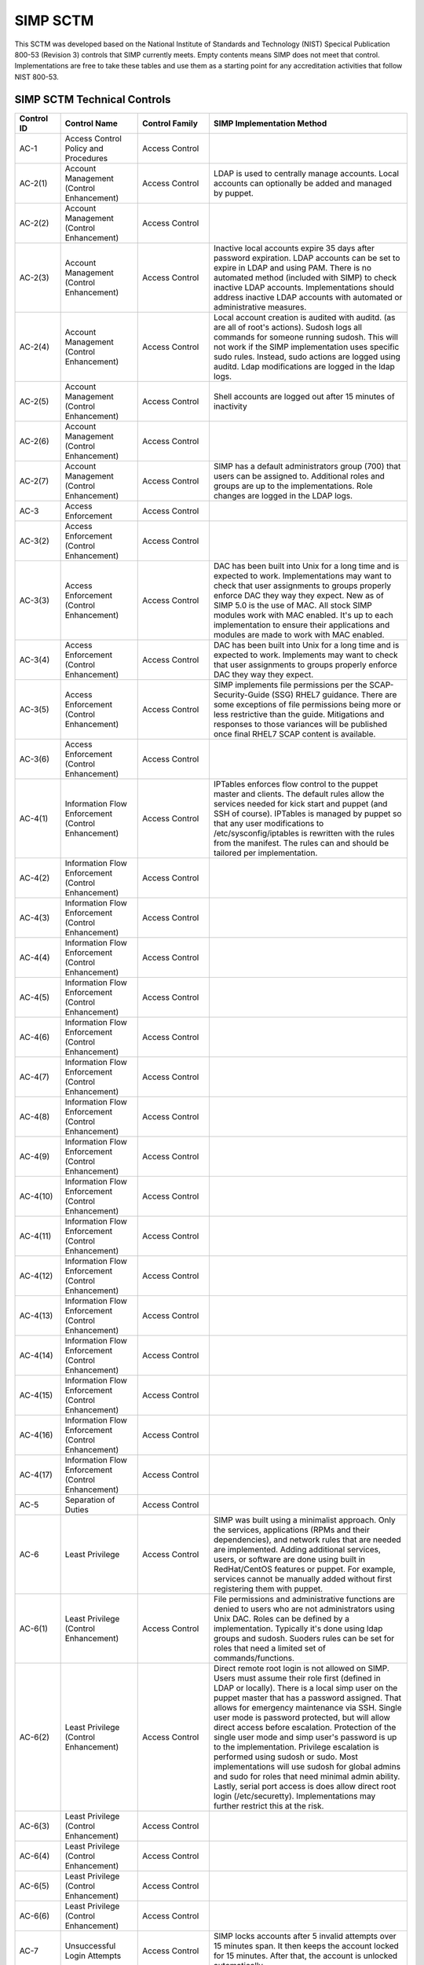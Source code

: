 SIMP SCTM
=========

This SCTM was developed based on the National Institute of Standards and
Technology (NIST) Specical Publication 800-53 (Revision 3) controls that
SIMP currently meets. Empty contents means SIMP does not meet that
control. Implementations are free to take these tables and use them as a
starting point for any accreditation activities that follow NIST 800-53.

SIMP SCTM Technical Controls
----------------------------

.. list-table::
   :widths: 12 20 13 55
   :header-rows: 1

   * - Control ID
     - Control Name
     - Control Family
     - SIMP Implementation Method
   * - AC-1
     - Access Control Policy and Procedures
     - Access Control
     -
   * - AC-2(1)
     - Account Management (Control Enhancement)
     - Access Control
     - LDAP is used to centrally manage accounts. Local accounts can optionally be added and managed by puppet.
   * - AC-2(2)
     - Account Management (Control Enhancement)
     - Access Control
     -
   * - AC-2(3)
     - Account Management (Control Enhancement)
     - Access Control
     - Inactive local accounts expire 35 days after password expiration. LDAP accounts can be set to expire in LDAP and using PAM. There is no automated method (included with SIMP) to check inactive LDAP accounts. Implementations should address inactive LDAP accounts with automated or administrative measures.
   * - AC-2(4)
     - Account Management (Control Enhancement)
     - Access Control
     - Local account creation is audited with auditd. (as are all of root's actions). Sudosh logs all commands for someone running sudosh. This will not work if the SIMP implementation uses specific sudo rules. Instead, sudo actions are logged using auditd. Ldap modifications are logged in the ldap logs.
   * - AC-2(5)
     - Account Management (Control Enhancement)
     - Access Control
     - Shell accounts are logged out after 15 minutes of inactivity
   * - AC-2(6)
     - Account Management (Control Enhancement)
     - Access Control
     -
   * - AC-2(7)
     - Account Management (Control Enhancement)
     - Access Control
     - SIMP has a default administrators group (700) that users can be assigned to. Additional roles and groups are up to the implementations. Role changes are logged in the LDAP logs.
   * - AC-3
     - Access Enforcement
     - Access Control
     -
   * - AC-3(2)
     - Access Enforcement (Control Enhancement)
     - Access Control
     -
   * - AC-3(3)
     - Access Enforcement (Control Enhancement)
     - Access Control
     - DAC has been built into Unix for a long time and is expected to work. Implementations may want to check that user assignments to groups properly enforce DAC they way they expect. New as of SIMP 5.0 is the use of MAC. All stock SIMP modules work with MAC enabled. It's up to each implementation to ensure their applications and modules are made to work with MAC enabled.
   * - AC-3(4)
     - Access Enforcement (Control Enhancement)
     - Access Control
     - DAC has been built into Unix for a long time and is expected to work. Implements may want to check that user assignments to groups properly enforce DAC they way they expect.
   * - AC-3(5)
     - Access Enforcement (Control Enhancement)
     - Access Control
     - SIMP implements file permissions per the SCAP-Security-Guide (SSG) RHEL7 guidance. There are some exceptions of file permissions being more or less restrictive than the guide. Mitigations and responses to those variances will be published once final RHEL7 SCAP content is available.
   * - AC-3(6)
     - Access Enforcement (Control Enhancement)
     - Access Control
     -
   * - AC-4(1)
     - Information Flow Enforcement (Control Enhancement)
     - Access Control
     - IPTables enforces flow control to the puppet master and clients. The default rules allow the services needed for kick start and puppet (and SSH of course). IPTables is managed by puppet so that any user modifications to /etc/sysconfig/iptables is rewritten with the rules from the manifest. The rules can and should be tailored per implementation.
   * - AC-4(2)
     - Information Flow Enforcement (Control Enhancement)
     - Access Control
     -
   * - AC-4(3)
     - Information Flow Enforcement (Control Enhancement)
     - Access Control
     -
   * - AC-4(4)
     - Information Flow Enforcement (Control Enhancement)
     - Access Control
     -
   * - AC-4(5)
     - Information Flow Enforcement (Control Enhancement)
     - Access Control
     -
   * - AC-4(6)
     - Information Flow Enforcement (Control Enhancement)
     - Access Control
     -
   * - AC-4(7)
     - Information Flow Enforcement (Control Enhancement)
     - Access Control
     -
   * - AC-4(8)
     - Information Flow Enforcement (Control Enhancement)
     - Access Control
     -
   * - AC-4(9)
     - Information Flow Enforcement (Control Enhancement)
     - Access Control
     -
   * - AC-4(10)
     - Information Flow Enforcement (Control Enhancement)
     - Access Control
     -
   * - AC-4(11)
     - Information Flow Enforcement (Control Enhancement)
     - Access Control
     -
   * - AC-4(12)
     - Information Flow Enforcement (Control Enhancement)
     - Access Control
     -
   * - AC-4(13)
     - Information Flow Enforcement (Control Enhancement)
     - Access Control
     -
   * - AC-4(14)
     - Information Flow Enforcement (Control Enhancement)
     - Access Control
     -
   * - AC-4(15)
     - Information Flow Enforcement (Control Enhancement)
     - Access Control
     -
   * - AC-4(16)
     - Information Flow Enforcement (Control Enhancement)
     - Access Control
     -
   * - AC-4(17)
     - Information Flow Enforcement (Control Enhancement)
     - Access Control
     -
   * - AC-5
     - Separation of Duties
     - Access Control
     -
   * - AC-6
     - Least Privilege
     - Access Control
     - SIMP was built using a minimalist approach. Only the services, applications (RPMs and their dependencies), and network rules that are needed are implemented. Adding additional services, users, or software are done using built in RedHat/CentOS features or puppet. For example, services cannot be manually added without first registering them with puppet.
   * - AC-6(1)
     - Least Privilege (Control Enhancement)
     - Access Control
     - File permissions and administrative functions are denied to users who are not administrators using Unix DAC. Roles can be defined by a implementation. Typically it's done using ldap groups and sudosh. Suoders rules can be set for roles that need a limited set of commands/functions.
   * - AC-6(2)
     - Least Privilege (Control Enhancement)
     - Access Control
     - Direct remote root login is not allowed on SIMP. Users must assume their role first (defined in LDAP or locally). There is a local simp user on the puppet master that has a password assigned. That allows for emergency maintenance via SSH. Single user mode is password protected, but will allow direct access before escalation. Protection of the single user mode and simp user's password is up to the implementation. Privilege escalation is performed using sudosh or sudo. Most implementations will use sudosh for global admins and sudo for roles that need minimal admin ability. Lastly, serial port access is does allow direct root login (/etc/securetty). Implementations may further restrict this at the risk.
   * - AC-6(3)
     - Least Privilege (Control Enhancement)
     - Access Control
     -
   * - AC-6(4)
     - Least Privilege (Control Enhancement)
     - Access Control
     -
   * - AC-6(5)
     - Least Privilege (Control Enhancement)
     - Access Control
     -
   * - AC-6(6)
     - Least Privilege (Control Enhancement)
     - Access Control
     -
   * - AC-7
     - Unsuccessful Login Attempts
     - Access Control
     - SIMP locks accounts after 5 invalid attempts over 15 minutes span. It then keeps the account locked for 15 minutes. After that, the account is unlocked automatically.
   * - AC-7(1)
     - Unsuccessful Login Attempts (Control Enhancement)
     - Access Control
     - An account is never locked to a point an admin must unlock it. It will continue to be unlocked after 15 minutes. This should meet most modern policies. It can be further restricted if required by local policies.
   * - AC-7(2)
     - Unsuccessful Login Attempts (Control Enhancement)
     - Access Control
     -
   * - AC-8
     - System Use Notification
     - Access Control
     - SIMP displays a default banner prior to login. Implementations must customize that banner for their use.
   * - AC-9
     - Previous Logon (Access) Notification
     - Access Control
     - SIMP uses the pam\_lastlog.so module to display last login information.
   * - AC-9(1)
     - Previous Logon (Access) Notification (Control Enhancement)
     - Access Control
     - SIMP uses the pam\_lastlog.so module to display last login information.
   * - AC-9(2)
     - Previous Logon (Access) Notification (Control Enhancement)
     - Access Control
     - SIMP uses the pam\_lastlog.so module to display last login information, including the number of failed login attempts since the last logon.
   * - AC-9(3)
     - Previous Logon (Access) Notification (Control Enhancement)
     - Access Control
     -
   * - AC-10
     - Concurrent Session Control
     - Access Control
     - The default value for concurrent sessions in SIMP is 10 (/etc/security/limits.conf). Given the variety of system usage to include automated processes, it could impact functionality if this value were set lower. It can be tailored to a lower value if the implementation determines that number will not impact functionality.
   * - AC-11
     - Session Lock
     - Access Control
     - Terminal sessions do not enforce a session lock so this control is technically not implemented. However, it's mitigated by forcing inactive sessions to log out. If the gnome module is applied, SIMP locks a gnome session after 5 minutes.
   * - AC-14
     - Permitted Actions without Identification or Authentication
     - Access Control
     - SIMP provides several services that do not require authentication. Most require some form of identification. These are documented in the SIMP Security Concepts and is kept current for that version. Individual modules are not yet documented.
   * - AC-14(1)
     - Permitted Actions without Identification or Authentication (Control Enhancement)
     - Access Control
     - Justifications to those services that do not require Identification and Authentication can be found in the SIMP Security Concepts document.
   * - AC-16
     - Security Attributes
     - Access Control
     - New in SIMP 5.0 is the usage of MAC via SELinux. This is optional for each implementation and can be turned off at any time. All of the stock SIMP modules work with SELinux enabled and have the least restrictive MAC policies enforced. These policies assign each object a SELinux user, role, type, and level. These characteristics are used to define a context for each object.
   * - AC-16(1)
     - Security Attributes (Control Enhancement)
     - Access Control
     -
   * - AC-16(2)
     - Security Attributes (Control Enhancement)
     - Access Control
     -
   * - AC-16(3)
     - Security Attributes (Control Enhancement)
     - Access Control
     -
   * - AC-16(4)
     - Security Attributes (Control Enhancement)
     - Access Control
     - SeLinux user, role, type, and level are the security attributes that are associated with each object with SELinux enabled in SIMP.
   * - AC-16(5)
     - Security Attributes (Control Enhancement)
     - Access Control
     -
   * - AC-17
     - Remote Access
     -
     - By default, external connections are not allowed with the exception of SSH. This is documented in the SIMP user manual. Implementations have the ability to override this with the understanding that puppet controls Iptables.
   * - AC-17(1)
     - Remote Access (Control Enhancement)
     - Access Control
     - The extent of monitoring remote connections is done by auditd and syslog. The contents of the remote session is not logged. The keystrokes of users with sudosh shells are all logged.
   * - AC-17(2)
     - Remote Access (Control Enhancement)
     - Access Control
     - Remote access is limited to SSH. SSH (openssh on centos/rhel) provides both confidentiality and integrity of the remote session.
   * - AC-17(3)
     - Remote Access (Control Enhancement)
     - Access Control
     -
   * - AC-17(4)
     - Remote Access (Control Enhancement)
     - Access Control
     - This control is enforced via other access control mechanisms already covered in 800-53. Namely, AC-6. By default, SSH in SIMP will allow anyone to connect. Once identification and authentication is performed, access control to privileged commands is enforced as usual.
   * - AC-17(5)
     - Remote Access (Control Enhancement)
     - Access Control
     - Auditd provides logging of failed access attempts. It's up to the implementation to perform a level of inspection of these unauthorized events. Auditd does this by default. Other checks will ensure auditd is running and registered with puppet.
   * - AC-17(6)
     - Remote Access (Control Enhancement)
     - Access Control
     -
   * - AC-17(7)
     - Remote Access (Control Enhancement)
     - Access Control
     -
   * - AC-17(8)
     - Remote Access (Control Enhancement)
     - Access Control
     - This control is only met by defining all connections that SIMP allows internally and externally. For now, since this is a remote access control, it should suffice to continue to note that the only remote access protocol allowed by default is SSH.
   * - AC-18
     - Wireless Access
     - Access Control
     -
   * - AC-18(1)
     - Wireless Access (Control Enhancement)
     - Access Control
     -
   * - AC-18(2)
     - Wireless Access (Control Enhancement)
     - Access Control
     -
   * - AC-18(3)
     - Wireless Access (Control Enhancement)
     - Access Control
     -
   * - AC-18(4)
     - Wireless Access (Control Enhancement)
     - Access Control
     -
   * - AC-18(5)
     - Wireless Access (Control Enhancement)
     - Access Control
     -
   * - AC-19
     - Access Control for Mobile Devices
     - Access Control
     -
   * - AC-19(1)
     - Access Control for Mobile Devices (Control Enhancement)
     - Access Control
     -
   * - AC-19(2)
     - Access Control for Mobile Devices (Control Enhancement)
     - Access Control
     -
   * - AC-19(3)
     - Access Control for Mobile Devices (Control Enhancement)
     - Access Control
     -
   * - AC-19(4)
     - Access Control for Mobile Devices (Control Enhancement)
     - Access Control
     -
   * - AC-20
     - Use of External Information Systems
     - Access Control
     -
   * - AC-20(1)
     - Use of External Information Systems (Control Enhancement)
     - Access Control
     -
   * - AC-20(2)
     - Use of External Information Systems (Control Enhancement)
     - Access Control
     -
   * - AC-21
     - User-Based Collaboration and Information Sharing
     - Access Control
     -
   * - AC-21(1)
     - User-Based Collaboration and Information Sharing (Control Enhancement)
     - Access Control
     -
   * - AC-22
     - Publicly Accessible Content
     - Access Control
     -
   * - AU-1
     - Audit and Accountability Policy and Procedures
     - Audit and Accountability
     -
   * - AU-2
     - Auditable Events
     - Audit and Accountability
     - a. SIMP audit rules were built by using idustry best practices gathered over the years. The heaviest reliance has been on the SCAP-Security Guide (SSG). SIMP aims for a balance between performance and operational needs so the settings are rarely an exact match from these guides. The list of events that audited are by auditd can be found in appendix of the Security Concepts document. b. Implementation Specific c. Rational is for audit setting is provided in SSG. d. Threat information is specific to the implementation. Auditd and syslog facility can always be fine tuned for each implementation.
   * - AU-2(3)
     - Auditable Events (Control Enhancement)
     - Audit and Accountability
     - SIMP is constantly reviewing the audit rules for accuracy, relevance, and performance. Rules are added and in some cases removed as information becomes available.
   * - AU-2(4)
     - Auditable Events (Control Enhancement)
     - Audit and Accountability
     - Privileged user commands are logged using sudosh and auditd (sudo actions). By default, users in the administrators group can run sudosh. All of the key strokes (except things that are not echoed back to the screen like passwords) are logged to /var/log/sudosh.log and can be sent to syslog. If an implementation sets up specific sudo actions for other groups or users, those actions are logged with auditd.
   * - AU-3
     - Content of Audit Records
     - Audit and Accountability
     - The linux audit daemon contains event type, date/time, host, and outcome of events by default.
   * - AU-3(1)
     - Content of Audit Records (Control Enhancement)
     - Audit and Accountability
     - There are a number of events that are captured beyond the auditd. The SIMP syslog module captures additional log events from apache, ldap, puppet, messages.log, and secure.log.
   * - AU-3(2)
     - Content of Audit Records (Control Enhancement)
     - Audit and Accountability
     - By default, the SIMP syslog module logs locally. There is an option to send the syslog events to a central location. Instructions for implementing a syslog server are provided in the User Guide. Lastly, a combination of elasticsearch, logstash, and kibana (ELK) can be applied to filter, index, and search logs. Puppet modules are provided for the ELK stack
   * - AU-4
     - Audit Storage Capacity
     - Audit and Accountability
     - The audit partition is configured as a separation partition from the system files, reducing the likelihood of audit interfering with system operations. Implementaions can change this but it's highly discouraged.
   * - AU-5
     - Response to Audit Processing Failures
     - Audit and Accountability
     - a. Implementation Specific. b. The audit.conf file configures the system to log to syslog when disk space becomes low. If the disk becomes full, the audit daemon will be suspended, but the system will remain active. This is contrary to some industry guidance to put the system into single user mode when disk space becomes an issue. Implementations may wish to change the default behaviour at the risk of stopping the system from functioning.
   * - AU-5(1)
     - Response to Audit Processing Failures (Control Enhancement)
     - Audit and Accountability
     - SIMP provides a warning (to syslog) when the disk has 75MB free. Each log file can be up to 30MB.
   * - AU-5(2)
     - Response to Audit Processing Failures (Control Enhancement)
     - Audit and Accountability
     -
   * - AU-5(3)
     - Response to Audit Processing Failures (Control Enhancement)
     - Audit and Accountability
     -
   * - AU-5(4)
     - Response to Audit Processing Failures (Control Enhancement)
     - Audit and Accountability
     - SIMP will not shut down a system by default. Implementation can configure this option at the own risk in the auditd.conf file.
   * - AU-6
     - Audit Review, Analysis, and Reporting
     - Audit and Accountability
     -
   * - AU-6(1)
     - Audit Review, Analysis, and Reporting (Control Enhancement)
     - Audit and Accountability
     -
   * - AU-6(3)
     - Audit Review, Analysis, and Reporting (Control Enhancement)
     - Audit and Accountability
     - The ELK modules provide implementations with one means to centralize, review, and recognize trends in SIMP logs.
   * - AU-6(4)
     - Audit Review, Analysis, and Reporting (Control Enhancement)
     - Audit and Accountability
     - The ELK modules provide implementations with one means to centralize, review, and recognize trends in SIMP logs.
   * - AU-6(5)
     - Audit Review, Analysis, and Reporting (Control Enhancement)
     - Audit and Accountability
     - The ELK modules provide implementations with one means to centralize, review, and recognize trends in SIMP logs. The logs sent to syslog can be customized to include logs from any application. They would then be in a central place for viewing and aggregation by users of the Kibana interface.
   * - AU-6(6)
     - Audit Review, Analysis, and Reporting (Control Enhancement)
     - Audit and Accountability
     -
   * - AU-6(7)
     - Audit Review, Analysis, and Reporting (Control Enhancement)
     - Audit and Accountability
     -
   * - AU-6(9)
     - Audit Review, Analysis, and Reporting (Control Enhancement)
     - Audit and Accountability
     -
   * - AU-7
     - Audit Reduction and Report Generation
     - Audit and Accountability
     -
   * - AU-7(1)
     - Audit Reduction and Report Generation (Control Enhancement)
     - Audit and Accountability
     - While not true audit reduction, RedHat does allow someone with access to audit logs to perform filters using the journald. If audit logs are forwarded to a syslog server, it's not difficult for an admin to security officer to run batch filters against all of the audit records. As of SIMP 4.0.5, an optional Logstash, Kibana, and Elasticsearch modules can be applied. If applied, they provide centralized and indexed logs. An implementation can then perform searches against the logs or provide alerts to other parts of their infrastructure.
   * - AU-8
     - Time Stamps
     - Audit and Accountability
     - Auditd uses the system clock to time stamp audit events.
   * - AU-8(1)
     - Time Stamps (Control Enhancement)
     - Audit and Accountability
     - Time is an essential component of puppet. Therefore, NTPD is used to synchronize puppet clients with the puppet server. That default configuration can be changed to synchronize puppet each server/client with another time source.
   * - AU-9
     - Protection of Audit Information
     - Audit and Accountability
     - File system permissions and SELinux protect the content of /var/log/audit and /etc/audit/\*
   * - AU-9(1)
     - Protection of Audit Information (Control Enhancement)
     - Audit and Accountability
     -
   * - AU-9(2)
     - Protection of Audit Information (Control Enhancement)
     - Audit and Accountability
     -
   * - AU-9(3)
     - Protection of Audit Information (Control Enhancement)
     - Audit and Accountability
     -
   * - AU-9(4)
     - Protection of Audit Information (Control Enhancement)
     - Audit and Accountability
     -
   * - AU-10
     - Non-repudiation
     - Audit and Accountability
     -
   * - AU-10(1)
     - Non-repudiation (Control Enhancement)
     - Audit and Accountability
     -
   * - AU-10(2)
     - Non-repudiation (Control Enhancement)
     - Audit and Accountability
     -
   * - AU-10(3)
     - Non-repudiation (Control Enhancement)
     - Audit and Accountability
     -
   * - AU-10(4)
     - Non-repudiation (Control Enhancement)
     - Audit and Accountability
     -
   * - AU-10(5)
     - Non-repudiation (Control Enhancement)
     - Audit and Accountability
     -
   * - AU-12(1)
     - Audit Generation (Control Enhancement)
     - Audit and Accountability
     -
   * - AU-11
     - Audit Record Retention
     - Audit and Accountability
     -
   * - AU-12
     - Audit Generation
     - Audit and Accountability
     - a. Auditd provides the audit generation capability and is running on all SIMP systems by default.b. The audit.rules files configures events that are audited. c. The audit.rules applies the list of audit rules defined in SIMP Security Concepts document.
   * - AU-12(1)
     - Audit Generation (Control Enhancement)
     - Audit and Accountability
     - Auditd stamps audit records with the system time. The system time is obtained from a central time source and synchronized between SIMP systems.
   * - AU-12(2)
     - Audit Generation (Control Enhancement)
     - Audit and Accountability
     - Auditd provides logging in standard formats. Additionally, logs that are sent through syslog adhere to that standard.
   * - AU-13
     - Monitoring For Information Disclosure
     - Audit and Accountability
     -
   * - AU-14
     - Session Audit
     - Audit and Accountability
     -
   * - AU-14(1)
     - Session Audit (Control Enhancement)
     - Audit and Accountability
     - Sessions that use the sudo shell have all keystrokes recorded. Those sessions can be viewed in text format or replayed to the screen
   * - IA-1
     - Identification and Authentication Policy and Procedures
     - Identification and Authentication
     -
   * - IA-2(1)
     - User Identification and Authentication (Organizational Users) (Control Enhancement)
     - Identification and Authentication
     -
   * - IA-2(2)
     - User Identification and Authentication (Organizational Users) (Control Enhancement)
     - Identification and Authentication
     -
   * - IA-2(3)
     - User Identification and Authentication (Organizational Users) (Control Enhancement)
     - Identification and Authentication
     -
   * - IA-2(4)
     - User Identification and Authentication (Organizational Users) (Control Enhancement)
     - Identification and Authentication
     -
   * - IA-2(5)
     - User Identification and Authentication (Organizational Users) (Control Enhancement)
     - Identification and Authentication
     -
   * - IA-2(6)
     - User Identification and Authentication (Organizational Users) (Control Enhancement)
     - Identification and Authentication
     -
   * - IA-2(7)
     - User Identification and Authentication (Organizational Users) (Control Enhancement)
     - Identification and Authentication
     -
   * - IA-2(8)
     - User Identification and Authentication (Organizational Users) (Control Enhancement)
     - Identification and Authentication
     - The authentication mechanisms used within SIMP are all resistant to replay attacks by default. Known vulnerabilities can occur in the protocols. As they are known, vendors release patches, which must them be applied by the implementation. Privileged accounts use the same protocols as unprivileged accounts.
   * - IA-2(9)
     - User Identification and Authentication (Organizational Users) (Control Enhancement)
     - Identification and Authentication
     - The authentication mechanisms used within SIMP are all resistant to replay attacks by default. Known vulnerabilities can occur in the protocols. As they are known, vendors release patches, which must them be applied by the implementation.
   * - IA-3
     - Device Identification and Authentication
     - Identification and Authentication
     - Identification of each puppet client occurs before an IP address can be assigned. This is controlled using DHCP (each client must have an address bound by MAC address). Devices identification and authentication with puppet occurs using SSL certificates. The clients must each have a SSL certificate installed to establish a valid session with the puppet master.
   * - IA-3(1)
     - Device Identification and Authentication (Control Enhancement)
     - Identification and Authentication
     -
   * - IA-3(2)
     - Device Identification and Authentication (Control Enhancement)
     - Identification and Authentication
     -
   * - IA-3(3)
     - Device Identification and Authentication (Control Enhancement)
     - Identification and Authentication
     - DHCP is used to statically define the IP addresses of each puppet client.
   * - IA-4
     - Identifier Management
     - Identification and Authentication
     - Local accounts expire 35 days after their passwords expire. There is no mechanism implemented to detect inactive LDAP accounts. Implementations might wish to mitigate this by regularly reviewing and removing unneeded accounts.
   * - IA-4(1)
     - Identifier Management (Control Enhancement)
     - Identification and Authentication
     -
   * - IA-4(2)
     - Identifier Management (Control Enhancement)
     - Identification and Authentication
     -
   * - IA-4(3)
     - Identifier Management (Control Enhancement)
     - Identification and Authentication
     -
   * - IA-4(4)
     - Identifier Management (Control Enhancement)
     - Identification and Authentication
     -
   * - IA-4(5)
     - Identifier Management (Control Enhancement)
     - Identification and Authentication
     -
   * - IA-5
     - Authenticator Management
     - Identification and Authentication
     - C. Authenticator strength is enforced using pam\_crack\_lib.so. This works for user defined passwords on local and LDAP accounts. E. It's up to the implementation to change the values for the various passwords. F. Password history is set to 24 by default in SIMP and enforced with pam.G. For local accounts, password aging is set to 180 days. It's set to the same in LDAP, but enforced at the time of account creation using ldifs. LDAP subsequently uses PAM to enforce the aging. Key based passwordless logins do not enforce aging. Upon generation, server and puppet certificates can also be set to expire.H. Authenticators for local and LDAP account are protected using operating system access controls. The server certificates are also protected using operating system controls.
   * - IA-5(1)
     - Authenticator Management (Control Enhancement)
     - Identification and Authentication
     - a. Authenticator strength is enforced using pam\_crack\_lib.so. This works for user defined passwords on local and LDAP accounts. Administrators can bypass PAM and set weak passwords in LDAP. Under normal circumstances, users would be forced to change their password at login, at which point pam enforced complexity. b. Not enforced c. Hashed passwords are built into linux (/etc/shadow and /etc/pam.d/system-auth pam\_unix.so). LDAP password changed by users are done through pam before getting placed in LDAP. Manual LDAP password are created using the slapasswd command.d. Password minimum and maximum lifetimes are enforced through /etc/login.defs and ldap. e. By default, the previous 24 passwords can not be reused.
   * - IA-5(2)
     - Authenticator Management (Control Enhancement)
     - Identification and Authentication
     - Puppet comes with a self contained public key infrastructure. Though just used for puppet, it operates as a full PKI. So the certificate path is validated.SSL certificates that are used for SSL and TLS also have certificate path validation built into the protocol.Note: SSH Keys are not considered PKI.
   * - IA-5(3)
     - Authenticator Management (Control Enhancement)
     - Identification and Authentication
     -
   * - IA-5(4)
     - Authenticator Management (Control Enhancement)
     - Identification and Authentication
     - Pam cracklib enforces password complexity rules on Redhat and CentOS. Additional tools to check authenticator strength can be used in operational settings.
   * - IA-5(5)
     - Authenticator Management (Control Enhancement)
     - Identification and Authentication
     - The simp-config utility gives each implementation an opportunity to change default passwords at build time. It's up to the implementation to change the values for the various passwords.
   * - IA-5(6)
     - Authenticator Management (Control Enhancement)
     - Identification and Authentication
     - Authenticators are protected with operating system access control and file permissions.
   * - IA-5(7)
     - Authenticator Management (Control Enhancement)
     - Identification and Authentication
     - Plaintext passwords are only used when application support no other means of providing a password.
   * - IA-5(8)
     - Authenticator Management (Control Enhancement)
     - Identification and Authentication
     -
   * - IA-6
     - Authenticator Feedback
     - Identification and Authentication
     - Plaintext passwords are not echoed back to the screen.
   * - IA-7
     - Cryptographic Module Authentication
     - Identification and Authentication
     - Redhat 7 and the several modules are being evaluated for FIPS 140 compliance. Implementations should check the FIPS site for updates on this evaluation. The SIMP team will also continue to evaluate the status and any relevant settings that need to be applied as a result of this evaluation.
   * - IA-8
     - Identification and Authentication (Non-Organizational Users)
     - Identification and Authentication
     -
   * - SC-1
     - System and Communications Protection Policy and Procedures
     - System and Communications Protection
     -
   * - SC-2
     - Application Partitioning
     - System and Communications Protection
     - The spirit of this control is providing logical separation so that users are not able to access administrative functions. There is no notion of partitioning within SIMP. There are access control enforcement that can be proven through tests on those controls. If this control is allocated to SIMP alone, it's unlikely it can be met. Since SIMP is the infrastructure that applications would use, showing that application users cannot access the SIMP environment is a better way to prove this control is met.
   * - SC-2(1)
     - Application Partitioning (Control Enhancement)
     - System and Communications Protection
     - The spirit of this control is providing logical separation so that users are not able to access administrative functions. There is no notion of partitioning within SIMP. There are access control enforcement that can be proven through tests on those controls. If this control is allocated to SIMP alone, it's unlikely it can be met. Since SIMP is the infrastructure that applications would use, showing that application users cannot access the SIMP environment is a better way to prove this control is met.
   * - SC-3
     - Security Function Isolation
     - System and Communications Protection
     - The spirit of this control is providing logical separation so that users are not able to access administrative functions. There is no notion of partitioning within SIMP. There are access control enforcement that can be proven through tests on those controls. If this control is allocated to SIMP alone, it's unlikely it can be met. Since SIMP is the infrastructure that applications would use, showing that application users cannot access the SIMP environment is a better way to prove this control is met.
   * - SC-3(1)
     - Security Function Isolation (Control Enhancement)
     - System and Communications Protection
     -
   * - SC-3(2)
     - Security Function Isolation (Control Enhancement)
     - System and Communications Protection
     -
   * - SC-3(3)
     - Security Function Isolation (Control Enhancement)
     - System and Communications Protection
     -
   * - SC-3(4)
     - Security Function Isolation (Control Enhancement)
     - System and Communications Protection
     -
   * - SC-3(5)
     - Security Function Isolation (Control Enhancement)
     - System and Communications Protection
     -
   * - SC-4
     - Information In Shared Resources
     - System and Communications Protection
     - While difficult for the SIMP team to prove, object reuse has been part of previous versions of RedHat common criteria testing. That testing focusing on Files system objects, IPC objects and Memory objects. Any issues discovered within the platform that cause object reuse issues are likely to be address in security patches provided by the vendor.
   * - SC-4(1)
     - Information In Shared Resources (Control Enhancement)
     - System and Communications Protection
     -
   * - SC-5
     - Denial of Service Protection
     - System and Communications Protection
     -
   * - SC-5(1)
     - Denial of Service Protection (Control Enhancement)
     - System and Communications Protection
     -
   * - SC-5(2)
     - Denial of Service Protection (Control Enhancement)
     - System and Communications Protection
     -
   * - SC-6
     - Resource Priority
     - System and Communications Protection
     -
   * - SC-7
     - Boundary Protection
     - System and Communications Protection
     - Most of this control deals with a separate boundary interface (FW etc.). There is a part of this control that deals with controlling network access at key internal boundary points. Since SIMP implements IPTables on all hosts (by default), each node might be considered an internal boundary. Note – internal boundaries are more likely implemented via vlans or internal layer 3 devices.
   * - SC-7(1)
     - Boundary Protection (Control Enhancement)
     - System and Communications Protection
     -
   * - SC-7(2)
     - Boundary Protection (Control Enhancement)
     - System and Communications Protection
     -
   * - SC-7(3)
     - Boundary Protection (Control Enhancement)
     - System and Communications Protection
     -
   * - SC-7(4)
     - Boundary Protection (Control Enhancement)
     - System and Communications Protection
     -
   * - SC-7(5)
     - Boundary Protection (Control Enhancement)
     - System and Communications Protection
     - Iptables, as configured by default, blocks all incoming traffic except for what is explicitly allowed.
   * - SC-7(6)
     - Boundary Protection (Control Enhancement)
     - System and Communications Protection
     -
   * - SC-7(7)
     - Boundary Protection (Control Enhancement)
     - System and Communications Protection
     -
   * - SC-7(8)
     - Boundary Protection (Control Enhancement)
     - System and Communications Protection
     -
   * - SC-7(9)
     - Boundary Protection (Control Enhancement)
     - System and Communications Protection
     -
   * - SC-7(10)
     - Boundary Protection (Control Enhancement)
     - System and Communications Protection
     -
   * - SC-7(11)
     - Boundary Protection (Control Enhancement)
     - System and Communications Protection
     -
   * - SC-7(12)
     - Boundary Protection (Control Enhancement)
     - System and Communications Protection
     - IPTables is the host based firewall implementation on RedHat/CentOS.
   * - SC-7(13)
     - Boundary Protection (Control Enhancement)
     - System and Communications Protection
     -
   * - SC-7(14)
     - Boundary Protection (Control Enhancement)
     - System and Communications Protection
     -
   * - SC-7(15)
     - Boundary Protection (Control Enhancement)
     - System and Communications Protection
     -
   * - SC-7(16)
     - Boundary Protection (Control Enhancement)
     - System and Communications Protection
     -
   * - SC-7(17)
     - Boundary Protection (Control Enhancement)
     - System and Communications Protection
     -
   * - SC-7(18)
     - Boundary Protection (Control Enhancement)
     - System and Communications Protection
     -
   * - SC-8
     - Transmission Integrity
     - System and Communications Protection
     - With the exception of the services needed for kickstart, most communications within SIMP are protected by SSH or SSL. Implementations can add additional services or modules that do not use SSH or SSL. The SIMP Security Concepts document details the default allowed protocols and the mechanisms in place to protect them. It's also worth noting that the SIMP team has taken ever measure possible to remove encryption ciphers available to operating system applications. In the event this breaks an application, implementations might have to add those ciphers back.
   * - SC-8(1)
     - Transmission Integrity (Control Enhancement)
     - System and Communications Protection
     - With the exception of the services needed for kickstart, most communications within SIMP are protected by SSH or SSL. Implementations can add additional services or modules that do not use SSH or SSL. The SIMP Security Concepts document details the default allowed protocols and the mechanisms in place to protect them. It's also worth noting that the SIMP team has taken ever measure possible to remove encryption ciphers available to operating system applications. In the event this breaks an application, implementations might have to add those ciphers back.
   * - SC-8(2)
     - Transmission Integrity (Control Enhancement)
     - System and Communications Protection
     -
   * - SC-9
     - Transmission Confidentiality
     - System and Communications Protection
     - With the exception of the services needed for kickstart, most communications within SIMP are protected by SSH or SSL. Implementations can add additional services or modules that do not use SSH or SSL. The SIMP Security Concepts document details the default allowed protocols and the mechanisms in place to protect them. It's also worth noting that the SIMP team has taken ever measure possible to remove encryption ciphers available to operating system applications. In the event this breaks an application, implementations might have to add those ciphers back.
   * - SC-9(1)
     - Transmission Confidentiality (Control Enhancement)
     - System and Communications Protection
     - With the exception of the services needed for kickstart, most communications within SIMP are protected by SSH or SSL. Implementations can add additional services or modules that do not use SSH or SSL. The SIMP Security Concepts document details the default allowed protocols and the mechanisms in place to protect them. It's also worth noting that the SIMP team has taken ever measure possible to remove encryption ciphers available to operating system applications. In the event this breaks an application, implementations might have to add those ciphers back.
   * - SC-9(2)
     - Transmission Confidentiality (Control Enhancement)
     - System and Communications Protection
     -
   * - SC-10
     - Network Disconnect
     - System and Communications Protection
     -
   * - SC-11
     - Trusted Path
     - System and Communications Protection
     -
   * - SC-12
     - Cryptographic Key Establishment and Management
     - System and Communications Protection
     - In an operational setting, SIMP does not establish keys. It does come with the ability to create server keys using a custom application know as “FakeCA”. SSH keys can also be established using standard Unix command line tools. In an operational settings, both sets of keys should be obtained from valid key infrastructures. There is also a CA that puppet uses to generate and manage keys for puppet only.
   * - SC-12(1)
     - Cryptographic Key Establishment and Management (Control Enhancement)
     - System and Communications Protection
     -
   * - SC-12(2)
     - Cryptographic Key Establishment and Management (Control Enhancement)
     - System and Communications Protection
     -
   * - SC-12(3)
     - Cryptographic Key Establishment and Management (Control Enhancement)
     - System and Communications Protection
     -
   * - SC-12(4)
     - Cryptographic Key Establishment and Management (Control Enhancement)
     - System and Communications Protection
     -
   * - SC-12(5)
     - Cryptographic Key Establishment and Management (Control Enhancement)
     - System and Communications Protection
     -
   * - SC-13
     - Use of Cryptography
     -
     - The forms of cryptography used are applied through SSH, SSL, and TLS. RedHat FIPs mode enabling is on the near term horizon for SIMP. Once enabled, it will be documented here and should allow implemtations to further explain how this control is being met. There are several unencrypted protocols used on the puppet server (Apache/YUM, DHCPD, TFTP, and DNS). The Security Concepts docucment provides additional details on default services/protocols that are used.
   * - SC-13(1)
     - Use of Cryptography (Control Enhancement)
     -
     - The forms of cryptography used are applied through SSH, SSL, and TLS. There are several unencrypted protocols used on the puppet server (Apache/YUM, DHCPD, TFTP, and DNS) that are documented in the Security Concepts document.
   * - SC-13(2)
     - Use of Cryptography (Control Enhancement)
     -
     - The forms of cryptography used are applied through SSH, SSL, and TLS. There are several unencrypted protocols used on the puppet server (Apache/YUM, DHCPD, TFTP, and DNS) that are documented in the Security Concepts document.
   * - SC-13(3)
     - Use of Cryptography (Control Enhancement)
     -
     -
   * - SC-13(4)
     - Use of Cryptography (Control Enhancement)
     -
     -
   * - SC-14
     - Public Access Protections
     - System and Communications Protection
     -
   * - SC-15
     - Collaborative Computing Devices
     - System and Communications Protection
     -
   * - SC-15(1)
     - Collaborative Computing Devices (Control Enhancement)
     - System and Communications Protection
     -
   * - SC-15(2)
     - Collaborative Computing Devices (Control Enhancement)
     - System and Communications Protection
     -
   * - SC-15(3)
     - Collaborative Computing Devices (Control Enhancement)
     - System and Communications Protection
     -
   * - SC-16
     - Transmission of Security Attributes
     - System and Communications Protection
     -
   * - SC-16(1)
     - Transmission of Security Attributes (Control Enhancement)
     - System and Communications Protection
     -
   * - SC-17
     - Public Key Infrastructure Certificates
     - System and Communications Protection
     - In an operational setting, SIMP does not establish keys. It does come with the ability to create server keys using a custom application know as “FakeCA”. SSH keys can also be established using standard unix command line tools. In an operational settings, both sets of keys should be obtained from valid key infrastructures.There is also a CA that puppet uses to generate and manage keys for puppet only.
   * - SC-18
     - Mobile Code
     - System and Communications Protection
     -
   * - SC-18(1)
     - Mobile Code (Control Enhancement)
     - System and Communications Protection
     -
   * - SC-18(2)
     - Mobile Code (Control Enhancement)
     - System and Communications Protection
     -
   * - SC-18(3)
     - Mobile Code (Control Enhancement)
     - System and Communications Protection
     -
   * - SC-18(4)
     - Mobile Code (Control Enhancement)
     - System and Communications Protection
     -
   * - SC-19
     - Voice Over Internet Protocol
     - System and Communications Protection
     -
   * - SC-20
     - Secure Name /Address Resolution Service (Authoritative Source)
     - System and Communications Protection
     -
   * - SC-20(1)
     - Secure Name /Address Resolution Service (Authoritative Source) (Control Enhancement)
     - System and Communications Protection
     -
   * - SC-21
     - Secure Name /Address Resolution Service (Recursive or Caching Resolver)
     - System and Communications Protection
     -
   * - SC-21(1)
     - Secure Name /Address Resolution Service (Recursive or Caching Resolver) (Control Enhancement)
     - System and Communications Protection
     -
   * - SC-22
     - Architecture and Provisioning for Name/Address Resolution Service
     - System and Communications Protection
     -
   * - SC-23
     - Session Authenticity
     - System and Communications Protection
     - The forms of cryptography used are applied through SSH, SSL, and TLS. There are several unencrypted protocols used on the puppet server (Apache/YUM, DHCPD, TFTP, and DNS) that are documented in the Security Concepts document.
   * - SC-23(1)
     - Session Authenticity (Control Enhancement)
     - System and Communications Protection
     - The forms of cryptography used are applied through SSH, SSL, and TLS. There are several unencrypted protocols used on the puppet server (Apache/YUM, DHCPD, TFTP, and DNS) that are documented in the Security Concepts document.
   * - SC-23(2)
     - Session Authenticity (Control Enhancement)
     - System and Communications Protection
     -
   * - SC-23(3)
     - Session Authenticity (Control Enhancement)
     - System and Communications Protection
     - The forms of cryptography used are applied through SSH, SSL, and TLS. There are several unencrypted protocols used on the puppet server (Apache/YUM, DHCPD, TFTP, and DNS) that are documented in the Security Concepts document.
   * - SC-23(4)
     - Session Authenticity (Control Enhancement)
     - System and Communications Protection
     -
   * - SC-24
     - Fail in Known State
     - System and Communications Protection
     - The forms of cryptography used are applied through SSH, SSL, and TLS. There are several unencrypted protocols used on the puppet server (Apache/YUM, DHCPD, TFTP, and DNS) that are documented in the Security Concepts document.
   * - SC-25
     - Thin Nodes
     - System and Communications Protection
     -
   * - SC-26
     - Honeypots
     - System and Communications Protection
     -
   * - SC-26(1)
     - Honeypots (Control Enhancement)
     - System and Communications Protection
     -
   * - SC-27
     - Operating System-Independent Applications
     - System and Communications Protection
     -
   * - SC-28
     - Protection of Information at Rest
     - System and Communications Protection
     - Confidentiality of data at rest is achieved using the operating system access control. Integrity is only checked for critical operating system files. Implementations have the ability to extend the integrity checking of AIDE to include additional files that are not frequently changed.
   * - SC-28
     - Protection of Information at Rest (Control Enhancement)
     - System and Communications Protection
     -
   * - SC-29
     - Heterogeneity
     - System and Communications Protection
     -
   * - SC-30
     - Virtualization Techniques
     - System and Communications Protection
     -
   * - SC-30(1)
     - Virtualization Techniques (Control Enhancement)
     - System and Communications Protection
     -
   * - SC-30(2)
     - Virtualization Techniques (Control Enhancement)
     - System and Communications Protection
     -
   * - SC-31
     - Covert Channel Analysis
     - System and Communications Protection
     -
   * - SC-31(1)
     - Covert Channel Analysis (Control Enhancement)
     - System and Communications Protection
     -
   * - SC-32
     - Information System Partitioning
     - System and Communications Protection
     -
   * - SC-33
     - Transmission Preparation Integrity
     - System and Communications Protection
     -
   * - SC-34
     - Non-modifiable Executable Programs
     - System and Communications Protection
     -
   * - SC-34(1)
     - Non-modifiable Executable Programs (Control Enhancement)
     - System and Communications Protection
     -
   * - SC-34(2)
     - Non-modifiable Executable Programs (Control Enhancement)
     - System and Communications Protection
     -

Table: SIMP SCTM

SIMP SCTM Operational Controls
------------------------------

.. csv-table::
  :file: Appendix_SCTM_op_ctrls.csv
  :header: "Control ID","Control Name","Control Family","SIMP Implementation Method"
  :widths: 15 18 17 50

Table: SIMP SCTM

SIMP SCTM Management Controls
-----------------------------

.. list-table::
   :widths: 15 18 17 50
   :header-rows: 1

   * - Control ID
     - Control Name
     - Control Family
     - SIMP Implementation Method
   * - AT-1
     - Security Awareness and Training Policy and Procedures
     - Awareness and Training
     -
   * - AT-2(1)
     - Security Awareness (Control Enhancement)
     - Awareness and Training
     -
   * - AT-3
     - Security Training
     - Awareness and Training
     -
   * - AT-3(1)
     - Security Training (Control Enhancement)
     - Awareness and Training
     -
   * - AT-3(2)
     - Security Training (Control Enhancement)
     - Awareness and Training
     -
   * - AT-4
     - Security Training Records
     - Awareness and Training
     -
   * - AT-5
     - Contacts with Security Groups and Associations
     - Awareness and Training
     -
   * - CM-1
     - Configuration Management Policy and Procedures
     - Configuration Management
     -
   * - CM-2
     - Baseline Configuration
     - Configuration Management
     - SIMP has strictly enforced version control during development. The baseline files for SIMP are kept and maintained in a git repository. Files are packaged and a series of auto tests are performed on each release. Once released, there is a version number associated for distribution. Additionally, custom puppet modules are in the form of RPMs and have version numbers associated with them. All documentation is also built with source code.
   * - CM-2(1)
     - Baseline Configuration (Control Enhancement)
     - Configuration Management
     -
   * - CM-2(2)
     - Baseline Configuration (Control Enhancement)
     - Configuration Management
     - SIMP has strictly enforced version control during development. The baseline files for SIMP are kept and maintained in a git repository. Files are packaged and a series of auto tests are performed on the release. Once released, there is a version number associated for distribution. All documentation is also built with source code.
   * - CM-2(3)
     - Baseline Configuration (Control Enhancement)
     - Configuration Management
     - All old versions of SIMP remain in the code repository.
   * - CM-2(4)
     - Baseline Configuration (Control Enhancement)
     - Configuration Management
     -
   * - CM-2(5)
     - Baseline Configuration (Control Enhancement)
     - Configuration Management
     - a. SIMP provides a minimal list of packages and services installed. The minimal list of packages can be found in kickstart files and the appendix of this document. Additional packages are installed by each implementation or as SIMP modules are applied. b. It's not feasible to technically deny additional applications from being installed. There is nothing in SIMP that can stop and RPM from being applied. Applications that require network access to service activation must be registered with puppet.
   * - CM-2(6)
     - Baseline Configuration (Control Enhancement)
     - Configuration Management
     - As a project, SIMP is developmental only. The environments where it is tested is up to the implementation. Development testing is performed on SIMP in environments that have a code base frozen.
   * - CM-3
     - Configuration Change Control
     - Configuration Management
     -
   * - CM-3(1)
     - Configuration Change Control (Control Enhancement)
     - Configuration Management
     -
   * - CM-3(2)
     - Configuration Change Control (Control Enhancement)
     - Configuration Management
     -
   * - CM-3(3)
     - Configuration Change Control (Control Enhancement)
     - Configuration Management
     - Configuration changes in SIMP are automated using a combination of puppet, yum, and rsync. While not all files on an operating system are managed by those mechanisms, many are. Changes to critical files that are managed by puppet, revert back to their original state. These mechanisms were not meant to defeat an attack by a malicious insider.
   * - CM-3(4)
     - Configuration Change Control (Control Enhancement)
     - Configuration Management
     -
   * - CM-4
     - Security Impact Analysis
     - Configuration Management
     - All features or bugs in SIMP are vetted through the development process by being placed on the product backlog and discussed with the entire team. There is a security representative on the SIMP team that is part of that vetting process.
   * - CM-4(1)
     - Security Impact Analysis (Control Enhancement)
     - Configuration Management
     -
   * - CM-4(2)
     - Security Impact Analysis (Control Enhancement)
     - Configuration Management
     -
   * - CM-5
     - Access Restrictions for Change
     - Configuration Management
     - SIMP can only meet the enforcement part of this control. The remainder must be met by the environment that SIMP is implemented in. Changes to a SIMP based systems are enforced with built in Unix/LDAP groups. Only someone with sudo or sudosh access (usually an admin group) can apply changes to the environment
   * - CM-5(1)
     - Access Restrictions for Change (Control Enhancement)
     - Configuration Management
     - SIMP can only meet the enforcement part of this control. The remainder must be met by the environment that SIMP is implemented in. Changes to a SIMP based systems are enforced with built in Unix/LDAP groups. Only someone with sudo or sudosh access (usually an admin group) can apply changes to the environment
   * - CM-5(2)
     - Access Restrictions for Change (Control Enhancement)
     - Configuration Management
     -
   * - CM-5(3)
     - Access Restrictions for Change (Control Enhancement)
     - Configuration Management
     - Redhat and Centos packages are signed with gpg keys. Those keys are vendor specific. Package installation occurs only when those gpgkeys are validate using the installed gpg public keys for the operating system. SIMP specific RPMS that were developed are signed using keys generate by the development team.
   * - CM-5(4)
     - Access Restrictions for Change (Control Enhancement)
     - Configuration Management
     -
   * - CM-5(5)
     - Access Restrictions for Change (Control Enhancement)
     - Configuration Management
     -
   * - CM-5(6)
     - Access Restrictions for Change (Control Enhancement)
     - Configuration Management
     -
   * - CM-5(7)
     - Access Restrictions for Change (Control Enhancement)
     - Configuration Management
     - Most of the critical files that are managed by puppet cannot be permanently changed on a puppet client without disabling puppet and rsync. If they are changed, puppet will revert them back to their original state.
   * - CM-6
     - Configuration Settings
     - Configuration Management
     - Part “d” of this control is met my SIMP. The others are not. SIMP uses puppet to monitor changes to configuration settings. If changes to puppet controlled settings are manually made, they revert back to their original state.
   * - CM-6(1)
     - Configuration Settings (Control Enhancement)
     - Configuration Management
     - The puppet master is the central point of management for a SIMP system. While not required, the puppet master usually hosts a kickstart server so that clients are built the same every time.
   * - CM-6(2)
     - Configuration Settings (Control Enhancement)
     - Configuration Management
     - Puppet is not intended to be a security mechanism to prevent unauthorized changes to files. For files that are managed by puppet that changed, they will revert back to their original state. This control is really about protecting from unauthorized changes so access control to the puppet master should suffice to meet it. Changes to files are audited using auditd. Puppet changes are also audited. It's up to the implementation to perform altering on those changes.
   * - CM-6(3)
     - Configuration Settings (Control Enhancement)
     - Configuration Management
     - This control is not fully met by SIMP. It's important to point out that SIMP does provide logging of events to syslog. It's currently up to the implementation to alert on those events.
   * - CM-7
     - Least Functionality
     - Configuration Management
     - There isn't an explicit list of services that SIMP denies. Instead, it was built to provide only the essential functionality. Additional services get added only as needed.
   * - CM-7(1)
     - Least Functionality (Control Enhancement)
     - Configuration Management
     -
   * - CM-7(2)
     - Least Functionality (Control Enhancement)
     - Configuration Management
     - Applications can be installed, but new services will not run unless first registered with puppet. Additionally, puppet modules must be modified to ensure that IPtables opens up the necessary services. Minimally, for a service to remain active, it must be registered with puppet or the svckill.rb script will stop them.To be clear, there is nothing in SIMP that prevents the installation of RPMs (from the command line or YUM).
   * - CM-7(3)
     - Least Functionality (Control Enhancement)
     - Configuration Management
     - The registration process for ports, protocols, and services are handled via puppet.
   * - CM-8
     - Information System Component Inventory
     - Configuration Management
     -
   * - CM-8(1)
     - Information System Component Inventory (Control Enhancement)
     - Configuration Management
     -
   * - CM-8(2)
     - Information System Component Inventory (Control Enhancement)
     - Configuration Management
     - To the extent possible, puppet tracks clients that are within it's control. It's not meant to be a true inventory mechanism.
   * - CM-8(3)
     - Information System Component Inventory (Control Enhancement)
     - Configuration Management
     -
   * - CM-8(4)
     - Information System Component Inventory (Control Enhancement)
     - Configuration Management
     -
   * - CM-8(5)
     - Information System Component Inventory (Control Enhancement)
     - Configuration Management
     -
   * - CM-8(6)
     - Information System Component Inventory (Control Enhancement)
     - Configuration Management
     -
   * - CM-9
     - Configuration Management Plan
     - Configuration Management
     -
   * - CM-9(1)
     - Configuration Management Plan (Control Enhancement)
     - Configuration Management
     -
   * - CP-1
     - Contingency Planning Policy and Procedures
     - Contingency Planning
     -
   * - CP-2
     - Contingency Plan
     - Contingency Planning
     -
   * - CP-2(1)
     - Contingency Plan (Control Enhancement)
     - Contingency Planning
     -
   * - CP-2(2)
     - Contingency Plan (Control Enhancement)
     - Contingency Planning
     -
   * - CP-2(3)
     - Contingency Plan (Control Enhancement)
     - Contingency Planning
     -
   * - CP-2(4)
     - Contingency Plan (Control Enhancement)
     - Contingency Planning
     -
   * - CP-2(5)
     - Contingency Plan (Control Enhancement)
     - Contingency Planning
     -
   * - CP-2(6)
     - Contingency Plan (Control Enhancement)
     - Contingency Planning
     -
   * - CP-3
     - Contingency Training
     - Contingency Planning
     -
   * - CP-3(1)
     - Contingency Training (Control Enhancement)
     - Contingency Planning
     -
   * - CP-3(2)
     - Contingency Training (Control Enhancement)
     - Contingency Planning
     -
   * - CP-4
     - Contingency Plan Testing and Exercises
     - Contingency Planning
     -
   * - CP-4(1)
     - Contingency Plan Testing and Exercises (Control Enhancement)
     - Contingency Planning
     -
   * - CP-4(2)
     - Contingency Plan Testing and Exercises (Control Enhancement)
     - Contingency Planning
     -
   * - CP-4(3)
     - Contingency Plan Testing and Exercises (Control Enhancement)
     - Contingency Planning
     -
   * - CP-6
     - Alternate Storage Site
     - Contingency Planning
     -
   * - CP-6(1)
     - Alternate Storage Site (Control Enhancement)
     - Contingency Planning
     -
   * - CP-6(2)
     - Alternate Storage Site (Control Enhancement)
     - Contingency Planning
     -
   * - CP-6(3)
     - Alternate Storage Site (Control Enhancement)
     - Contingency Planning
     -
   * - CP-7
     - Alternate Processing Site
     - Contingency Planning
     -
   * - CP-7(1)
     - Alternate Processing Site (Control Enhancement)
     - Contingency Planning
     -
   * - CP-7(2)
     - Alternate Processing Site (Control Enhancement)
     - Contingency Planning
     -
   * - CP-7(3)
     - Alternate Processing Site (Control Enhancement)
     - Contingency Planning
     -
   * - CP-7(4)
     - Alternate Processing Site (Control Enhancement)
     - Contingency Planning
     -
   * - CP-7(5)
     - Alternate Processing Site (Control Enhancement)
     - Contingency Planning
     -
   * - CP-8
     - Telecommunications Services
     - Contingency Planning
     -
   * - CP-8(1)
     - Telecommunications Services (Control Enhancement)
     - Contingency Planning
     -
   * - CP-8(2)
     - Telecommunications Services (Control Enhancement)
     - Contingency Planning
     -
   * - CP-8(3)
     - Telecommunications Services (Control Enhancement)
     - Contingency Planning
     -
   * - CP-8(4)
     - Telecommunications Services (Control Enhancement)
     - Contingency Planning
     -
   * - CP-9
     - Information System Backup
     - Contingency Planning
     - The BackupPC module is not currently available in SIMP 5.0.
   * - CP-9(1)
     - Information System Backup (Control Enhancement)
     - Contingency Planning
     -
   * - CP-9(2)
     - Information System Backup (Control Enhancement)
     - Contingency Planning
     -
   * - CP-9(3)
     - Information System Backup (Control Enhancement)
     - Contingency Planning
     -
   * - CP-9(5)
     - Information System Backup (Control Enhancement)
     - Contingency Planning
     -
   * - CP-9(6)
     - Information System Backup (Control Enhancement)
     - Contingency Planning
     -
   * - CP-10
     - Information System Recovery and Reconstitution
     - Contingency Planning
     - The BackupPC module is not currently available in SIMP 5.0.
   * - CP-10(1)
     - Information System Recovery and Reconstitution (Control Enhancement)
     - Contingency Planning
     -
   * - CP-10(2)
     - Information System Recovery and Reconstitution (Control Enhancement)
     - Contingency Planning
     -
   * - CP-10(3)
     - Information System Recovery and Reconstitution (Control Enhancement)
     - Contingency Planning
     -
   * - CP-10(4)
     - Information System Recovery and Reconstitution (Control Enhancement)
     - Contingency Planning
     -
   * - CP-10(5)
     - Information System Recovery and Reconstitution (Control Enhancement)
     - Contingency Planning
     -
   * - CP-10(6)
     - Information System Recovery and Reconstitution (Control Enhancement)
     - Contingency Planning
     -
   * - IR-1
     - Incident Response Policy and Procedures
     - Incident Response
     -
   * - IR-2
     - Incident Response Training
     - Incident Response
     -
   * - IR-2(1)
     - Incident Response Training (Control Enhancement)
     - Incident Response
     -
   * - IR-2(2)
     - Incident Response Training (Control Enhancement)
     - Incident Response
     -
   * - IR-3
     - Incident Response Testing and Exercises
     - Incident Response
     -
   * - IR-3(1)
     - Incident Response Testing and Exercises (Control Enhancement)
     - Incident Response
     -
   * - IR-4
     - Incident Handling
     - Incident Response
     -
   * - IR-4(1)
     - Incident Handling (Control Enhancement)
     - Incident Response
     -
   * - IR-4(2)
     - Incident Handling (Control Enhancement)
     - Incident Response
     - If an implementation chooses, they can leverage puppet's ability to reconfigure systems as part of incident response. While puppet is not intended to be a security product, its features can help provide security functionality such as dynamic reconfigurations.
   * - IR-4(3)
     - Incident Handling (Control Enhancement)
     - Incident Response
     -
   * - IR-4(4)
     - Incident Handling (Control Enhancement)
     - Incident Response
     -
   * - IR-4(5)
     - Incident Handling (Control Enhancement)
     - Incident Response
     -
   * - IR-5
     - Incident Monitoring
     - Incident Response
     -
   * - IR-5(1)
     - Incident Monitoring (Control Enhancement)
     - Incident Response
     -
   * - IR-6
     - Incident Reporting
     - Incident Response
     -
   * - IR-6(1)
     - Incident Reporting (Control Enhancement)
     - Incident Response
     -
   * - IR-6(2)
     - Incident Reporting (Control Enhancement)
     - Incident Response
     -
   * - IR-7
     - Incident Response Assistance
     - Incident Response
     -
   * - IR-7(1)
     - Incident Response Assistance (Control Enhancement)
     - Incident Response
     -
   * - IR-8
     - Incident Response Plan
     - Incident Response
     -
   * - MA-1
     - System Maintenance Policy and Procedures
     - Maintenance
     -
   * - MA-2
     - Controlled Maintenance
     - Maintenance
     -
   * - MA-2(1)
     - Controlled Maintenance (Control Enhancement)
     - Maintenance
     -
   * - MA-2(2)
     - Controlled Maintenance (Control Enhancement)
     - Maintenance
     -
   * - MA-3
     - Maintenance Tools
     - Maintenance
     -
   * - MA-3(1)
     - Maintenance Tools (Control Enhancement)
     - Maintenance
     -
   * - MA-3(2)
     - Maintenance Tools (Control Enhancement)
     - Maintenance
     -
   * - MA-3(3)
     - Maintenance Tools (Control Enhancement)
     - Maintenance
     -
   * - MA-3(4)
     - Maintenance Tools (Control Enhancement)
     - Maintenance
     -
   * - MA-4
     - Non-Local Maintenance
     - Maintenance
     - Remote maintenance can be performed on SIMP using SSH or direct console access. SSH sessions are tracked and logged using the security features built into SIMP. Console access requires someone to have access to the physical (or virtual) console along with the root password. Auditing of those actions also occurs in accordance with the configured audit policy. It's up to the implementation to decide how to distribute authentication information for remote maintenance.
   * - MA-4(1)
     - Non-Local Maintenance (Control Enhancement)
     - Maintenance
     - Remote maintenance can be performed on SIMP using SSH or direct console access. SSH sessions are tracked and logged using the security features built into SIMP. Console access requires someone to have access to the physical (or virtual) console along with the root password. Audting of those actions also occurs in accordance with the configured audit policy. It's up to the implementation to decide how to distribute authentication information for remote maintenance
   * - MA-4(2)
     - Non-Local Maintenance (Control Enhancement)
     - Maintenance
     -
   * - MA-4(3)
     - Non-Local Maintenance (Control Enhancement)
     - Maintenance
     -
   * - MA-4(4)
     - Non-Local Maintenance (Control Enhancement)
     - Maintenance
     -
   * - MA-4(5)
     - Non-Local Maintenance (Control Enhancement)
     - Maintenance
     -
   * - MA-4(6)
     - Non-Local Maintenance (Control Enhancement)
     - Maintenance
     - Remote maintenance is performed using SSH. SSH inherently provides confidentiality and integrity of data while in transit.
   * - MA-4(7)
     - Non-Local Maintenance (Control Enhancement)
     - Maintenance
     -
   * - MA-5
     - Maintenance Personnel
     - Maintenance
     -
   * - MA-5(1)
     - Maintenance Personnel (Control Enhancement)
     - Maintenance
     -
   * - MA-5(2)
     - Maintenance Personnel (Control Enhancement)
     - Maintenance
     -
   * - MA-5(3)
     - Maintenance Personnel (Control Enhancement)
     - Maintenance
     -
   * - MA-5(4)
     - Maintenance Personnel (Control Enhancement)
     - Maintenance
     -
   * - MA-6
     - Timely Maintenance
     - Maintenance
     -
   * - MP-1
     - Media Protection Policy and Procedures
     - Media Protection
     -
   * - MP-2
     - Media Access
     - Media Protection
     -
   * - MP-2(1)
     - Media Access (Control Enhancement)
     - Media Protection
     -
   * - MP-2(2)
     - Media Access (Control Enhancement)
     - Media Protection
     -
   * - MP-4
     - Media Storage
     - Media Protection
     -
   * - MP-5
     - Media Transport
     - Media Protection
     -
   * - MP-5(1)
     - Media Transport (Control Enhancement)
     - Media Protection
     -
   * - MP-5(2)
     - Media Transport (Control Enhancement)
     - Media Protection
     -
   * - MP-5(3)
     - Media Transport (Control Enhancement)
     - Media Protection
     -
   * - MP-5(4)
     - Media Transport (Control Enhancement)
     - Media Protection
     -
   * - MP-6
     - Media Sanitization
     - Media Protection
     -
   * - MP-6(1)
     - Media Sanitization (Control Enhancement)
     - Media Protection
     -
   * - MP-6(2)
     - Media Sanitization (Control Enhancement)
     - Media Protection
     -
   * - MP-6(3)
     - Media Sanitization (Control Enhancement)
     - Media Protection
     -
   * - MP-6(4)
     - Media Sanitization (Control Enhancement)
     - Media Protection
     -
   * - MP-6(5)
     - Media Sanitization (Control Enhancement)
     - Media Protection
     -
   * - MP-6(6)
     - Media Sanitization (Control Enhancement)
     - Media Protection
     -
   * - PE-1
     - Physical and Environmental Protection Policy and Procedures
     - Physical and Environmental Protection
     -
   * - PE-2
     - Physical Access Authorizations
     - Physical and Environmental Protection
     -
   * - PE-2(1)
     - Physical Access Authorizations (Control Enhancement)
     - Physical and Environmental Protection
     -
   * - PE-2(2)
     - Physical Access Authorizations (Control Enhancement)
     - Physical and Environmental Protection
     -
   * - PE-2(3)
     - Physical Access Authorizations (Control Enhancement)
     - Physical and Environmental Protection
     -
   * - PE-3
     - Physical Access Control
     - Physical and Environmental Protection
     -
   * - PE-3(1)
     - Physical Access Control (Control Enhancement)
     - Physical and Environmental Protection
     -
   * - PE-3(2)
     - Physical Access Control (Control Enhancement)
     - Physical and Environmental Protection
     -
   * - PE-3(3)
     - Physical Access Control (Control Enhancement)
     - Physical and Environmental Protection
     -
   * - PE-3(4)
     - Physical Access Control (Control Enhancement)
     - Physical and Environmental Protection
     -
   * - PE-3(5)
     - Physical Access Control (Control Enhancement)
     - Physical and Environmental Protection
     -
   * - PE-3(6)
     - Physical Access Control (Control Enhancement)
     - Physical and Environmental Protection
     -
   * - PE-4
     - Access Control for Transmission Medium
     - Physical and Environmental Protection
     -
   * - PE-5
     - Access Control for Output Devices
     - Physical and Environmental Protection
     -
   * - PE-6
     - Monitoring Physical Access
     - Physical and Environmental Protection
     -
   * - PE-6(1)
     - Monitoring Physical Access (Control Enhancement)
     - Physical and Environmental Protection
     -
   * - PE-6(2)
     - Monitoring Physical Access (Control Enhancement)
     - Physical and Environmental Protection
     -
   * - PE-7
     - Visitor Control
     - Physical and Environmental Protection
     -
   * - PE-7(1)
     - Visitor Control (Control Enhancement)
     - Physical and Environmental Protection
     -
   * - PE-7(2)
     - Visitor Control (Control Enhancement)
     - Physical and Environmental Protection
     -
   * - PE-8
     - Access Records
     - Physical and Environmental Protection
     -
   * - PE-8(1)
     - Access Records (Control Enhancement)
     - Physical and Environmental Protection
     -
   * - PE-8(2)
     - Access Records (Control Enhancement)
     - Physical and Environmental Protection
     -
   * - PE-9
     - Power Equipment and Power Cabling
     - Physical and Environmental Protection
     -
   * - PE-9(1)
     - Power Equipment and Power Cabling (Control Enhancement)
     - Physical and Environmental Protection
     -
   * - PE-9(2)
     - Power Equipment and Power Cabling (Control Enhancement)
     - Physical and Environmental Protection
     -
   * - PE-10
     - Emergency Shutoff
     - Physical and Environmental Protection
     -
   * - PE-10(1)
     - Emergency Shutoff (Control Enhancement)
     - Physical and Environmental Protection
     -
   * - PE-11
     - Emergence Power
     - Physical and Environmental Protection
     -
   * - PE-11(1)
     - Emergence Power (Control Enhancement)
     - Physical and Environmental Protection
     -
   * - PE-11(2)
     - Emergence Power (Control Enhancement)
     - Physical and Environmental Protection
     -
   * - PE-12
     - Emergency Lighting
     - Physical and Environmental Protection
     -
   * - PE-12(1)
     - Emergency Lighting (Control Enhancement)
     - Physical and Environmental Protection
     -
   * - PE-13
     - Fire Protection
     - Physical and Environmental Protection
     -
   * - PE-13(1)
     - Fire Protection (Control Enhancement)
     - Physical and Environmental Protection
     -
   * - PE-13(2)
     - Fire Protection (Control Enhancement)
     - Physical and Environmental Protection
     -
   * - PE-13(3)
     - Fire Protection (Control Enhancement)
     - Physical and Environmental Protection
     -
   * - PE-13(4)
     - Fire Protection (Control Enhancement)
     - Physical and Environmental Protection
     -
   * - PE-14
     - Temperature and Humidity Controls
     - Physical and Environmental Protection
     -
   * - PE-14(1)
     - Temperature and Humidity Controls (Control Enhancement)
     - Physical and Environmental Protection
     -
   * - PE-14(2)
     - Temperature and Humidity Controls (Control Enhancement)
     - Physical and Environmental Protection
     -
   * - PE-15
     - Water Damage Protection
     - Physical and Environmental Protection
     -
   * - PE-15(1)
     - Water Damage Protection (Control Enhancement)
     - Physical and Environmental Protection
     -
   * - PE-16
     - Delivery and Removal
     - Physical and Environmental Protection
     -
   * - PE-17
     - Alternate Work Site
     - Physical and Environmental Protection
     -
   * - PE-18
     - Location of Information System Components
     - Physical and Environmental Protection
     -
   * - PE-18(1)
     - Location of Information System Components (Control Enhancement)
     - Physical and Environmental Protection
     -
   * - PE-19
     - Information Leakage
     - Physical and Environmental Protection
     -
   * - SI-1
     - System and Information Integrity Policy and Procedures
     - System and Information Integrity
     -
   * - SI-2(1)
     - Flaw Remediation (Control Enhancement)
     - System and Information Integrity
     - Patches that are part of the software base for SIMP are tested within the development environment. There is automated testing that is constantly being extended to test more features. There are times that patches to the base operating system (Centos or RedHat) are needed to resolve issues in SIMP. Those are also tested at build time, but require additional testing by implementations as patches are released from vendors. It's also important to note that SIMP is packaged and delivered decoupled with the operating system source files. It's up to the implementation to test vendor specific patches that are not part of the SIMP code base. Flaws are tracked using the software project management tool Redmine.
   * - SI-2(2)
     - Flaw Remediation (Control Enhancement)
     - System and Information Integrity
     -
   * - SI-2(3)
     - Flaw Remediation (Control Enhancement)
     - System and Information Integrity
     -
   * - SI-2(4)
     - Flaw Remediation (Control Enhancement)
     - System and Information Integrity
     - SIMP uses the yellowdog update manager (YUM) to deliver software patches to clients. Each installation usually has at least one YUM repository. There is also a cronjob running that runs once per day. It's the responsibility of the implementation to get patches to the yum server. Once they are there, the cron job will perform a yum update and the patches will be applied.
   * - SI-3
     - Malicious Code Protection
     - System and Information Integrity
     - SIMP has modules available for mcafee and ClamAV. The ClamAV. Implementations need need to provide their own version of the mcafee software for the module to work. That module comes with the ability to sync dat updates to clients via rsync. The modulde does NOT specify how often and what files systems should be scanned. SIMP also implements the open source tool chkrootkit that comes installed by default.
   * - SI-3(1)
     - Malicious Code Protection (Control Enhancement)
     - System and Information Integrity
     - The provided anti-virus modules are installed via puppet modules. Those modules include the ability to sycn data file updates via rsync. Therefore, all management of malicious code detection is done centrally.
   * - SI-3(2)
     - Malicious Code Protection (Control Enhancement)
     - System and Information Integrity
     -
   * - SI-3(3)
     - Malicious Code Protection (Control Enhancement)
     - System and Information Integrity
     -
   * - SI-3(4)
     - Malicious Code Protection (Control Enhancement)
     - System and Information Integrity
     -
   * - SI-3(5)
     - Malicious Code Protection (Control Enhancement)
     - System and Information Integrity
     -
   * - SI-3(6)
     - Malicious Code Protection (Control Enhancement)
     - System and Information Integrity
     -
   * - SI-4
     - Information System Monitoring Tools and Techniques
     - System and Information Integrity
     -
   * - SI-4(1)
     - Information System Monitoring Tools and Techniques (Control Enhancement)
     - System and Information Integrity
     -
   * - SI-4(2)
     - Information System Monitoring Tools and Techniques (Control Enhancement)
     - System and Information Integrity
     -
   * - SI-4(3)
     - Information System Monitoring Tools and Techniques (Control Enhancement)
     - System and Information Integrity
     -
   * - SI-4(4)
     - Information System Monitoring Tools and Techniques (Control Enhancement)
     - System and Information Integrity
     -
   * - SI-4(5)
     - Information System Monitoring Tools and Techniques (Control Enhancement)
     - System and Information Integrity
     -
   * - SI-4(6)
     - Information System Monitoring Tools and Techniques (Control Enhancement)
     - System and Information Integrity
     -
   * - SI-4(7)
     - Information System Monitoring Tools and Techniques (Control Enhancement)
     - System and Information Integrity
     -
   * - SI-4(8)
     - Information System Monitoring Tools and Techniques (Control Enhancement)
     - System and Information Integrity
     -
   * - SI-4(9)
     - Information System Monitoring Tools and Techniques (Control Enhancement)
     - System and Information Integrity
     -
   * - SI-4(10)
     - Information System Monitoring Tools and Techniques (Control Enhancement)
     - System and Information Integrity
     -
   * - SI-4(11)
     - Information System Monitoring Tools and Techniques (Control Enhancement)
     - System and Information Integrity
     -
   * - SI-4(12)
     - Information System Monitoring Tools and Techniques (Control Enhancement)
     - System and Information Integrity
     -
   * - SI-4(13)
     - Information System Monitoring Tools and Techniques (Control Enhancement)
     - System and Information Integrity
     -
   * - SI-4(14)
     - Information System Monitoring Tools and Techniques (Control Enhancement)
     - System and Information Integrity
     -
   * - SI-4(15)
     - Information System Monitoring Tools and Techniques (Control Enhancement)
     - System and Information Integrity
     -
   * - SI-4(16)
     - Information System Monitoring Tools and Techniques (Control Enhancement)
     - System and Information Integrity
     -
   * - SI-4(17)
     - Information System Monitoring Tools and Techniques (Control Enhancement)
     - System and Information Integrity
     -
   * - SI-5
     - System Alerts, Advisories, and Directives
     - System and Information Integrity
     - The only part of the control (a) that is met by SIMP, is the tracking of security alerts for products that are part of the code base. The development team subscribes to message boards for the main products (puppet) that are part of the packaging. RedHat/Centos advisories are also tracked out of necessity but since ALL the OS files are not part of SIMP delivery, patches are not our direct responsibility.
   * - SI-5(1)
     - System Alerts, Advisories, and Directives (Control Enhancement)
     - System and Information Integrity
     -
   * - SI-6
     - Security Functionality Verification
     - System and Information Integrity
     - SIMP comes with an optional module to install and perform regular runs of the SCAP-Security-Guide (the checks for RHEL 7 are not yet complete/finalized). Doing so will report (for a user defined frequency) OVAL results of security settings of a host against SSG recommendations.
   * - SI-6(1)
     - Security Functionality Verification (Control Enhancement)
     - System and Information Integrity
     - SIMP comes with an optional module to install and perform regular runs of the SCAP-Security-Guide. Doing so will report (for a user defined frequency) OVAL results of security settings of a host against SSG recommendations.
   * - SI-6(2)
     - Security Functionality Verification (Control Enhancement)
     - System and Information Integrity
     - SIMP comes with an optional module to install and perform regular runs of the SCAP-Security-Guide. Doing so will report (for a user defined frequency) OVAL results of security settings of a host against SSG recommendations.
   * - SI-6(3)
     - Security Functionality Verification (Control Enhancement)
     - System and Information Integrity
     - SIMP comes with an optional module to install and perform regular runs of the SCAP-Security-Guide. Doing so will report (for a user defined frequency) OVAL results of security settings of a host against SSG recommendations.
   * - SI-7
     - Software and Information Integrity
     - System and Information Integrity
     - SIMP comes with AIDE installed. Puppet also serves the purpose of checking the integrity of files. During each client run, a change in file integrity means the file needs to be restored to it's original state.
   * - SI-7(1)
     - Software and Information Integrity (Control Enhancement)
     - System and Information Integrity
     - AIDE baselines are not performed beyond initial install unless otherwise configured. Implementations can re-baseline the database.
   * - SI-7(2)
     - Software and Information Integrity (Control Enhancement)
     - System and Information Integrity
     -
   * - SI-7(3)
     - Software and Information Integrity (Control Enhancement)
     - System and Information Integrity
     - AIDE is managed by puppet and is therefore centrally managed.
   * - SI-7(4)
     - Software and Information Integrity (Control Enhancement)
     - System and Information Integrity
     -
   * - SI-8
     - Spam Protection
     - System and Information Integrity
     -
   * - SI-8(1)
     - Spam Protection (Control Enhancement)
     - System and Information Integrity
     -
   * - SI-8(2)
     - Spam Protection (Control Enhancement)
     - System and Information Integrity
     -
   * - SI-9
     - Information Input Restrictions
     - System and Information Integrity
     -
   * - SI-10
     - Information Input Validation
     - System and Information Integrity
     -
   * - SI-11
     - Error Handling
     - System and Information Integrity
     -
   * - SI-13
     - Predictable Failure Prevention
     - System and Information Integrity
     -
   * - SI-13(1)
     - Predictable Failure Prevention (Control Enhancement)
     - System and Information Integrity
     -
   * - SI-13(2)
     - Predictable Failure Prevention (Control Enhancement)
     - System and Information Integrity
     -
   * - SI-13(3)
     - Predictable Failure Prevention (Control Enhancement)
     - System and Information Integrity
     -
   * - SI-13(4)
     - Predictable Failure Prevention (Control Enhancement)
     - System and Information Integrity
     -
   * - Control ID
     - Control Name
     - Control Family
     - SIMP Implementation Method
   * - Control ID
     - Control Name
     - Control Family
     - SIMP Implementation Method
   * - CA-1
     - Security Assessment and Authorization Policies
     - Security Assessment and Authorization
     -
   * - CA-2
     - Security Assessments
     - Security Assessment and Authorization
     -
   * - CA-2(1)
     - Security Assessments (Control Enhancement)
     - Security Assessment and Authorization
     -
   * - CA-2(2)
     - Security Assessments (Control Enhancement)
     - Security Assessment and Authorization
     -
   * - CA-3
     - Information System Connections
     - Security Assessment and Authorization
     -
   * - CA-3(1)
     - Information System Connections (Control Enhancement)
     - Security Assessment and Authorization
     -
   * - CA-3(2)
     - Information System Connections (Control Enhancement)
     - Security Assessment and Authorization
     -
   * - CA-5
     - Plan of Action and Milestones
     - Security Assessment and Authorization
     -
   * - CA-5(1)
     - Plan of Action and Milestones (Control Enhancement)
     - Security Assessment and Authorization
     -
   * - CA-6
     - Security Authorization
     - Security Assessment and Authorization
     -
   * - CA-7
     - Continuous Monitoring
     - Security Assessment and Authorization
     -
   * - CA-7(1)
     - Continuous Monitoring (Control Enhancement)
     - Security Assessment and Authorization
     -
   * - CA-7(2)
     - Continuous Monitoring (Control Enhancement)
     - Security Assessment and Authorization
     -
   * - Pl-1
     - Security Planning Policy and Procedures
     - Planning
     - The SIMP installation manual provides instructions for the installation of the product in a manner that is compliant with a multitude of security controls.
   * - PL-2
     - System Security Plan
     - Planning
     - Security Plans are provided for specific implementations. The SIMP team will continue to develop security documentation that can be used as s resource for implementation specific System Security Plans.
   * - PL-2(1)
     - System Security Plan (Control Enhancement)
     - Planning
     - TODO: Develop SIMP specific SSP.
   * - PL-2(2)
     - System Security Plan (Control Enhancement)
     - Planning
     -
   * - PL-4
     - Rules of Behavior
     - Planning
     -
   * - PL-4(1)
     - Rules of Behavior (Control Enhancement)
     - Planning
     -
   * - PL-5
     - Privacy Impact Assessment
     - Planning
     -
   * - PL-6
     - Security-Related Activity Planning
     - Planning
     -
   * - PS-1
     - Personnel Security Policy and Procedures
     - Planning
     -
   * - PS-2
     - Position Categorization
     - Planning
     -
   * - PS-3(2)
     - Personnel Screening (Control Enhancement)
     - Planning
     -
   * - RA-1
     - Risk Assessment Policy and Procedures
     - Risk Assessment
     -
   * - RA-2
     - Security Categorization
     - Risk Assessment
     -
   * - RA-3
     - Risk Assessment
     - Risk Assessment
     -
   * - RA-5
     - Vulnerability Scanning
     - Risk Assessment
     - The SIMP team performs a variety of security testing as part of the development process. Compliance and configuration checking is done using SSG. SIMP makes every effort to address problems discovered by these tools. Some configuration settings will not align with tools since the product was meant to be used for operational settings where some security features cause a loss in functionality. Implementations have the option of further hardening their system further at the risk of losing some functionality.
   * - RA-5(1)
     - Vulnerability Scanning (Control Enhancement)
     - Risk Assessment
     - SCAP-Security-Guide is the two primary tool used to check for suspected configuration errors. Puppet also continues to protect clients against unwanted changes.
   * - RA-5(2)
     - Vulnerability Scanning (Control Enhancement)
     - Risk Assessment
     - SCAP-Security-Guide is the two primary tool used to check for suspected configuration errors. Puppet also continues to protect clients against unwanted changes.
   * - RA-5(3)
     - Vulnerability Scanning (Control Enhancement)
     - Risk Assessment
     - Regular vulnerability scanning is performed during development of SIMP.
   * - RA-5(4)
     - Vulnerability Scanning (Control Enhancement)
     - Risk Assessment
     - Part of the vulnerability scanning process determines what information can be determined by a malicious outside user.
   * - RA-5(5)
     - Vulnerability Scanning (Control Enhancement)
     - Risk Assessment
     - The compliance tools require that privileged accounts be used to perform testing.
   * - RA-5(6)
     - Vulnerability Scanning (Control Enhancement)
     - Risk Assessment
     -
   * - RA-5(7)
     - Vulnerability Scanning (Control Enhancement)
     - Risk Assessment
     - Only part of this requirement is met. SIMP can detect when any software is installed via auditd and syslog. Services that are not registered with puppet will not operate without user intervention. Those changes are also audited. SIMP does not provide the ability to alert on those actions, however, Logstash filters or Elasticsearch queries can be applied if needed.
   * - RA-5(8)
     - Vulnerability Scanning (Control Enhancement)
     - Risk Assessment
     -
   * - RA-5(9)
     - Vulnerability Scanning (Control Enhancement)
     - Risk Assessment
     -
   * - SA-1
     - System and Services Acquisition Policy and Procedures
     - System and Service Acquisition
     -
   * - SA-2
     - Allocation of Resources
     - System and Service Acquisition
     -
   * - SA-3
     - Life Cycle Support
     - System and Service Acquisition
     -
   * - SA-4
     - Acquisitions
     - System and Service Acquisition
     -
   * - SA-4(1)
     - Acquisitions (Control Enhancement)
     - System and Service Acquisition
     -
   * - SA-4(2)
     - Acquisitions (Control Enhancement)
     - System and Service Acquisition
     -
   * - SA-4(3)
     - Acquisitions (Control Enhancement)
     - System and Service Acquisition
     -
   * - SA-4(4)
     - Acquisitions (Control Enhancement)
     - System and Service Acquisition
     -
   * - SA-4(5)
     - Acquisitions (Control Enhancement)
     - System and Service Acquisition
     -
   * - SA-4(6)
     - Acquisitions (Control Enhancement)
     - System and Service Acquisition
     -
   * - SA-4(7)
     - Acquisitions (Control Enhancement)
     - System and Service Acquisition
     -
   * - SA-5
     - Information System Documentation
     - System and Service Acquisition
     -
   * - SA-5(1)
     - Information System Documentation (Control Enhancement)
     - System and Service Acquisition
     -
   * - SA-5(2)
     - Information System Documentation (Control Enhancement)
     - System and Service Acquisition
     -
   * - SA-5(3)
     - Information System Documentation (Control Enhancement)
     - System and Service Acquisition
     -
   * - SA-5(4)
     - Information System Documentation (Control Enhancement)
     - System and Service Acquisition
     -
   * - SA-5(5)
     - Information System Documentation (Control Enhancement)
     - System and Service Acquisition
     -
   * - SA-6
     - Software Usage Restrictions
     - System and Service Acquisition
     -
   * - SA-6 (1)
     - Software Usage Restrictions
     - System and Service Acquisition
     -
   * - SA-7
     - User Installed Software
     - System and Service Acquisition
     -
   * - SA-8
     - Security Engineering Principles
     - System and Service Acquisition
     -
   * - SA-9
     - External Information System Services
     - System and Service Acquisition
     -
   * - SA-9(1)
     - External Information System Services (Control Enhancement)
     - System and Service Acquisition
     -
   * - SA-10
     - Developer Configuration Management
     - System and Service Acquisition
     -
   * - SA-10(1)
     - Developer Configuration Management (Control Enhancement)
     - System and Service Acquisition
     -
   * - SA-10(2)
     - Developer Configuration Management (Control Enhancement)
     - System and Service Acquisition
     -
   * - SA-11
     - Developer Security Testing
     - System and Service Acquisition
     -
   * - SA-11(1)
     - Developer Security Testing (Control Enhancement)
     - System and Service Acquisition
     -
   * - SA-11(2)
     - Developer Security Testing (Control Enhancement)
     - System and Service Acquisition
     -
   * - SA-11(3)
     - Developer Security Testing (Control Enhancement)
     - System and Service Acquisition
     -
   * - SA-12
     - Supply Chain Protection
     - System and Service Acquisition
     -
   * - SA-12(1)
     - Supply Chain Protection (Control Enhancement)
     - System and Service Acquisition
     -
   * - SA-12(2)
     - Supply Chain Protection (Control Enhancement)
     - System and Service Acquisition
     -
   * - SA-12(3)
     - Supply Chain Protection (Control Enhancement)
     - System and Service Acquisition
     -
   * - SA-12(4)
     - Supply Chain Protection (Control Enhancement)
     - System and Service Acquisition
     -
   * - SA-12(5)
     - Supply Chain Protection (Control Enhancement)
     - System and Service Acquisition
     -
   * - SA-12(6)
     - Supply Chain Protection (Control Enhancement)
     - System and Service Acquisition
     -
   * - SA-12(7)
     - Supply Chain Protection (Control Enhancement)
     - System and Service Acquisition
     -
   * - SA-13
     - Trustworthiness
     - System and Service Acquisition
     -
   * - SA-14
     - Critical Information System Components
     - System and Service Acquisition
     -
   * - SA-14(1)
     - Critical Information System Components (Control Enhancement)
     - System and Service Acquisition
     -

Table: Management Controls
